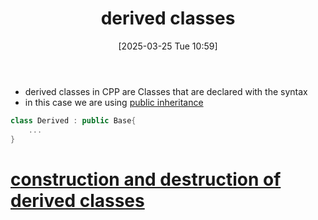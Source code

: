 :PROPERTIES:
:ID:       169951af-3fb4-4a7c-92d2-6bd56b376bd9
:END:
#+title: derived classes
#+date: [2025-03-25 Tue 10:59]
#+startup: overview

- derived classes in CPP are Classes that are declared with the syntax
- in this case we are using [[id:70a9181a-27f9-46c2-8f9a-0df0389de3a0][public inheritance]]
#+begin_src cpp
class Derived : public Base{
	...
}
#+end_src

* [[id:3457211c-6c22-4655-97fd-fcf477140151][construction and destruction of derived classes]]
